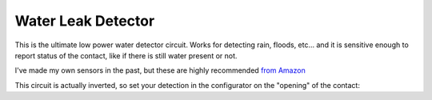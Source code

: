 =======================
Water Leak Detector
=======================

.. image:: images/triboardpchwaterdetector.png
	:align: center

This is the ultimate low power water detector circuit.  Works for detecting rain, floods, etc... and it is sensitive enough to report status of the contact, like if there is still water present or not.  

I've made my own sensors in the past, but these are highly recommended `from Amazon <https://www.amazon.com/gp/product/B014SACDSO/ref=ppx_yo_dt_b_asin_title_o07_s00?ie=UTF8&th=1>`_

.. image:: images/watersensors.png
	:align: center

This circuit is actually inverted, so set your detection in the configurator on the "opening" of the contact:

